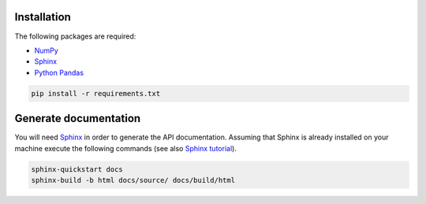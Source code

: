 Installation
============

The following packages are required:

- `NumPy <https://numpy.org/>`_
- `Sphinx <https://www.sphinx-doc.org/en/master/>`_
- `Python Pandas <https://pandas.pydata.org/>`_

.. code-block:: console

	pip install -r requirements.txt
	

Generate documentation
======================

You will need `Sphinx <https://www.sphinx-doc.org/en/master/>`_ in order to generate the API documentation. Assuming that Sphinx is already installed
on your machine execute the following commands (see also `Sphinx tutorial <https://www.sphinx-doc.org/en/master/tutorial/index.html>`_). 

.. code-block:: console

	sphinx-quickstart docs
	sphinx-build -b html docs/source/ docs/build/html



